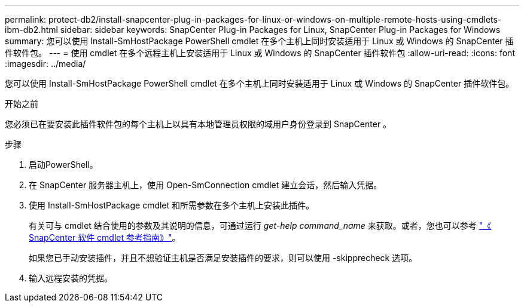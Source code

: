 ---
permalink: protect-db2/install-snapcenter-plug-in-packages-for-linux-or-windows-on-multiple-remote-hosts-using-cmdlets-ibm-db2.html 
sidebar: sidebar 
keywords: SnapCenter Plug-in Packages for Linux, SnapCenter Plug-in Packages for Windows 
summary: 您可以使用 Install-SmHostPackage PowerShell cmdlet 在多个主机上同时安装适用于 Linux 或 Windows 的 SnapCenter 插件软件包。 
---
= 使用 cmdlet 在多个远程主机上安装适用于 Linux 或 Windows 的 SnapCenter 插件软件包
:allow-uri-read: 
:icons: font
:imagesdir: ../media/


[role="lead"]
您可以使用 Install-SmHostPackage PowerShell cmdlet 在多个主机上同时安装适用于 Linux 或 Windows 的 SnapCenter 插件软件包。

.开始之前
您必须已在要安装此插件软件包的每个主机上以具有本地管理员权限的域用户身份登录到 SnapCenter 。

.步骤
. 启动PowerShell。
. 在 SnapCenter 服务器主机上，使用 Open-SmConnection cmdlet 建立会话，然后输入凭据。
. 使用 Install-SmHostPackage cmdlet 和所需参数在多个主机上安装此插件。
+
有关可与 cmdlet 结合使用的参数及其说明的信息，可通过运行 _get-help command_name_ 来获取。或者，您也可以参考 https://docs.netapp.com/us-en/snapcenter-cmdlets/index.html["《 SnapCenter 软件 cmdlet 参考指南》"^]。

+
如果您已手动安装插件，并且不想验证主机是否满足安装插件的要求，则可以使用 -skipprecheck 选项。

. 输入远程安装的凭据。


